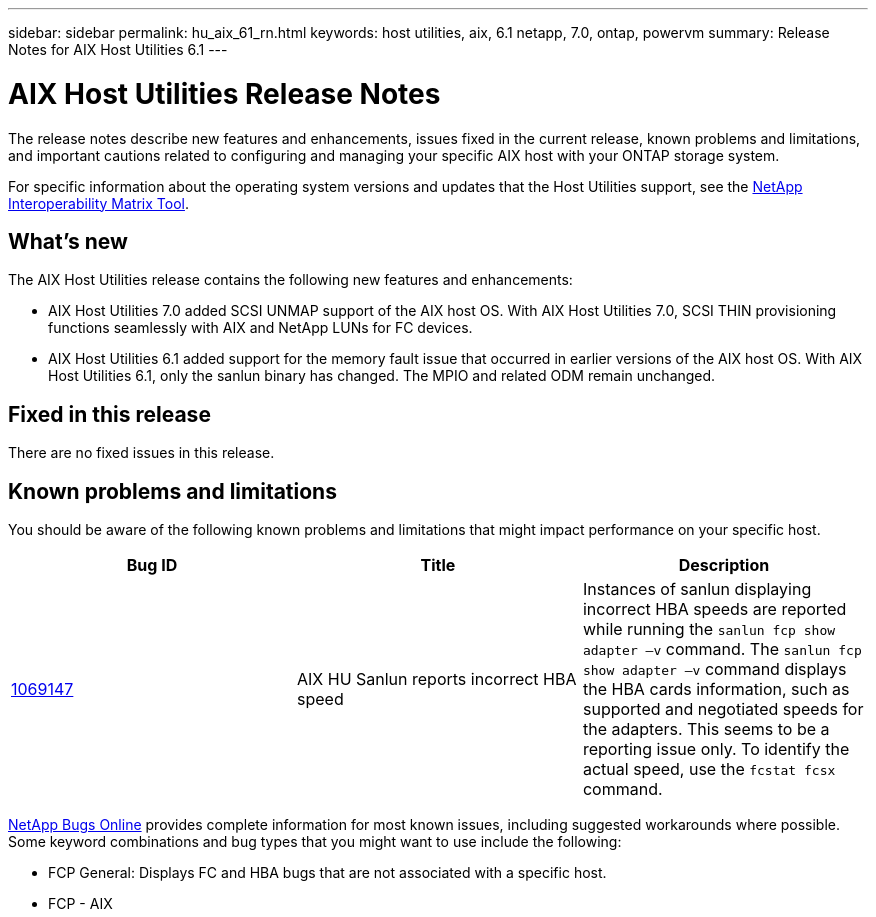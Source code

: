 ---
sidebar: sidebar
permalink: hu_aix_61_rn.html
keywords: host utilities, aix, 6.1 netapp, 7.0, ontap, powervm
summary: Release Notes for AIX Host Utilities 6.1
---

= AIX Host Utilities Release Notes
:hardbreaks:
:toclevels: 1
:nofooter:
:icons: font
:linkattrs:
:imagesdir: ./media/

[.lead]
The release notes describe new features and enhancements, issues fixed in the current release, known problems and limitations, and important cautions related to configuring and managing your specific AIX host with your ONTAP storage system.

For specific information about the operating system versions and updates that the Host Utilities support, see the link:https://mysupport.netapp.com/matrix/imt.jsp?components=85803;&solution=1&isHWU&src=IMT[NetApp Interoperability Matrix Tool^].

== What's new

The AIX Host Utilities release contains the following new features and enhancements:

* AIX Host Utilities 7.0 added SCSI UNMAP support of the AIX host OS. With AIX Host Utilities 7.0, SCSI THIN provisioning functions seamlessly with AIX and NetApp LUNs for FC devices.

* AIX Host Utilities 6.1 added support for the memory fault issue that occurred in earlier versions of the AIX host OS. With AIX Host Utilities 6.1, only the sanlun binary has changed. The MPIO and related ODM remain unchanged.


== Fixed in this release

There are no fixed issues in this release. 

== Known problems and limitations
You should be aware of the following known problems and limitations that might impact performance on your specific host.

[cols=3,options="header"]
|===
|Bug ID	|Title	|Description
|link:https://mysupport.netapp.com/site/bugs-online/product/HOSTUTILITIES/BURT/1069147[1069147^]
|AIX HU Sanlun reports incorrect HBA speed	|Instances of sanlun displaying incorrect HBA speeds are reported while running the `sanlun fcp show adapter –v` command.  The `sanlun fcp show adapter –v` command displays the HBA cards information, such as supported and negotiated speeds for the adapters. This seems to be a reporting issue only. To identify the actual speed, use the `fcstat fcsx` command.
|===

link:https://mysupport.netapp.com/site/[NetApp Bugs Online^] provides complete information for most known issues, including suggested workarounds where possible. Some keyword combinations and bug types that you might want to use include the following:

*	FCP General: Displays FC and HBA bugs that are not associated with a specific host.
*	FCP - AIX
